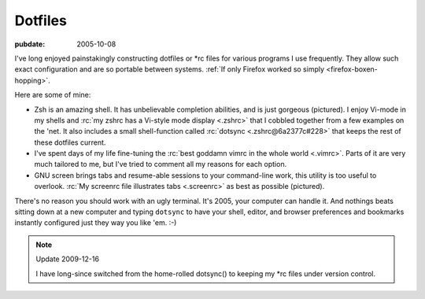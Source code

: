 .. _dotfiles:

========
Dotfiles
========

.. index:: computing, unix, zsh, screen, vim

:pubdate: 2005-10-08

I've long enjoyed painstakingly constructing dotfiles or \*rc files for
various programs I use frequently. They allow such exact configuration and
are so portable between systems. :ref:`If only Firefox worked so simply
<firefox-boxen-hopping>`.

Here are some of mine:

*   Zsh is an amazing shell. It has unbelievable completion abilities,
    and is just gorgeous (pictured). I enjoy Vi-mode in my shells and :rc:`my
    zshrc has a Vi-style mode display <.zshrc>` that I cobbled together from a few
    examples on the 'net. It also includes a small shell-function called
    :rc:`dotsync <.zshrc@6a2377c#228>` that keeps the rest of these dotfiles current.
*   I've spent days of my life fine-tuning the :rc:`best goddamn vimrc in the
    whole world <.vimrc>`. Parts of it are very much tailored to me, but I've tried
    to comment all my reasons for each option.
*   GNU screen brings tabs and resume-able sessions to your command-line work,
    this utility is too useful to overlook. :rc:`My screenrc file illustrates
    tabs <.screenrc>` as best as possible (pictured).

There's no reason you should work with an ugly terminal. It's 2005, your
computer can handle it. And nothings beats sitting down at a new computer and
typing ``dotsync`` to have your shell, editor, and browser preferences and
bookmarks instantly configured just they way you like 'em. :-)

.. note:: Update 2009-12-16

    I have long-since switched from the home-rolled dotsync() to keeping my
    \*rc files under version control.

.. image:: ./colorterm.jpg
    :alt: My terminal running Gnu screen and Vim

.. _my zshrc has a Vi-style mode display: ../filez/prefs/zshrc
.. _My screenrc file illustrates tabs: ../filez/prefs/screenrc
.. _`best goddamn vimrc in the whole world`: ../filez/prefs/vimrc
